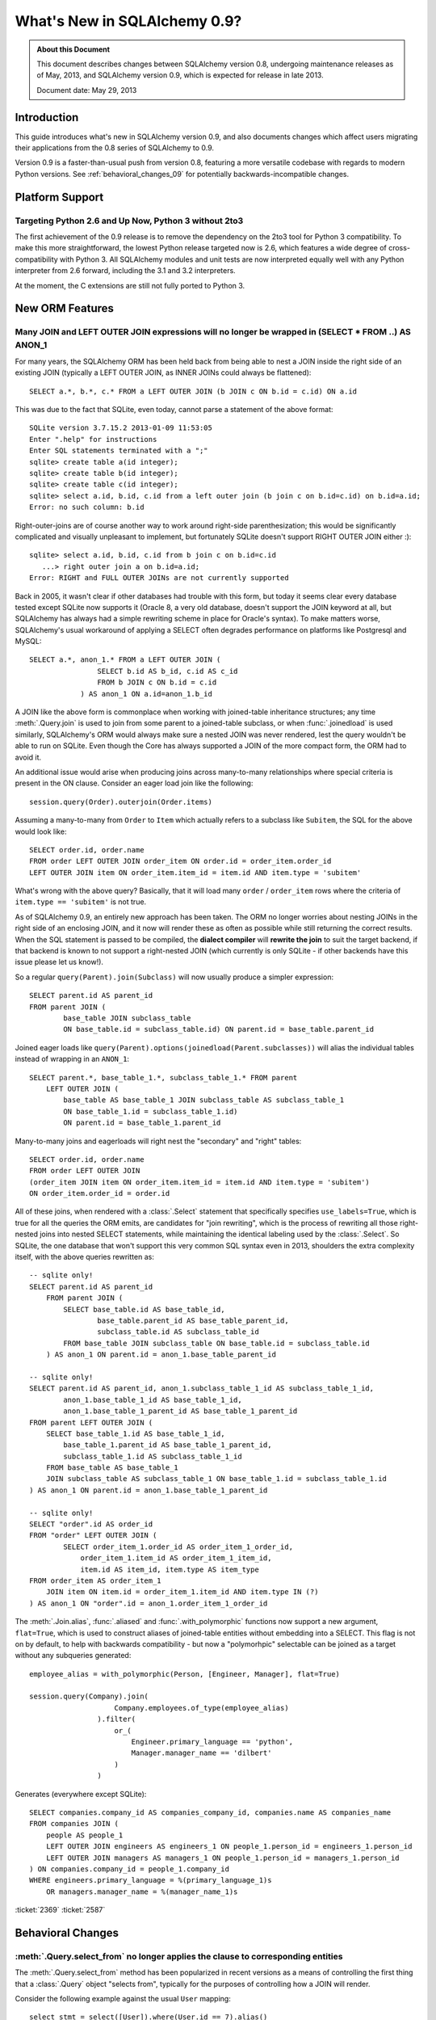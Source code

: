 ==============================
What's New in SQLAlchemy 0.9?
==============================

.. admonition:: About this Document

    This document describes changes between SQLAlchemy version 0.8,
    undergoing maintenance releases as of May, 2013,
    and SQLAlchemy version 0.9, which is expected for release
    in late 2013.

    Document date: May 29, 2013

Introduction
============

This guide introduces what's new in SQLAlchemy version 0.9,
and also documents changes which affect users migrating
their applications from the 0.8 series of SQLAlchemy to 0.9.

Version 0.9 is a faster-than-usual push from version 0.8,
featuring a more versatile codebase with regards to modern
Python versions.   See :ref:`behavioral_changes_09` for
potentially backwards-incompatible changes.

Platform Support
================

Targeting Python 2.6 and Up Now, Python 3 without 2to3
-------------------------------------------------------

The first achievement of the 0.9 release is to remove the dependency
on the 2to3 tool for Python 3 compatibility.  To make this
more straightforward, the lowest Python release targeted now
is 2.6, which features a wide degree of cross-compatibility with
Python 3.   All SQLAlchemy modules and unit tests are now interpreted
equally well with any Python interpreter from 2.6 forward, including
the 3.1 and 3.2 interpreters.

At the moment, the C extensions are still not fully ported to
Python 3.


New ORM Features
================

.. _feature_joins_09:

Many JOIN and LEFT OUTER JOIN expressions will no longer be wrapped in (SELECT * FROM ..) AS ANON_1
---------------------------------------------------------------------------------------------------

For many years, the SQLAlchemy ORM has been held back from being able to nest
a JOIN inside the right side of an existing JOIN (typically a LEFT OUTER JOIN,
as INNER JOINs could always be flattened)::

    SELECT a.*, b.*, c.* FROM a LEFT OUTER JOIN (b JOIN c ON b.id = c.id) ON a.id

This was due to the fact that SQLite, even today, cannot parse a statement of the above format::

    SQLite version 3.7.15.2 2013-01-09 11:53:05
    Enter ".help" for instructions
    Enter SQL statements terminated with a ";"
    sqlite> create table a(id integer);
    sqlite> create table b(id integer);
    sqlite> create table c(id integer);
    sqlite> select a.id, b.id, c.id from a left outer join (b join c on b.id=c.id) on b.id=a.id;
    Error: no such column: b.id

Right-outer-joins are of course another way to work around right-side
parenthesization; this would be significantly complicated and visually unpleasant
to implement, but fortunately SQLite doesn't support RIGHT OUTER JOIN either :)::

    sqlite> select a.id, b.id, c.id from b join c on b.id=c.id
       ...> right outer join a on b.id=a.id;
    Error: RIGHT and FULL OUTER JOINs are not currently supported

Back in 2005, it wasn't clear if other databases had trouble with this form,
but today it seems clear every database tested except SQLite now supports it
(Oracle 8, a very old database, doesn't support the JOIN keyword at all,
but SQLAlchemy has always had a simple rewriting scheme in place for Oracle's syntax).
To make matters worse, SQLAlchemy's usual workaround of applying a
SELECT often degrades performance on platforms like Postgresql and MySQL::

    SELECT a.*, anon_1.* FROM a LEFT OUTER JOIN (
                    SELECT b.id AS b_id, c.id AS c_id
                    FROM b JOIN c ON b.id = c.id
                ) AS anon_1 ON a.id=anon_1.b_id

A JOIN like the above form is commonplace when working with joined-table inheritance structures;
any time :meth:`.Query.join` is used to join from some parent to a joined-table subclass, or
when :func:`.joinedload` is used similarly, SQLAlchemy's ORM would always make sure a nested
JOIN was never rendered, lest the query wouldn't be able to run on SQLite.  Even though
the Core has always supported a JOIN of the more compact form, the ORM had to avoid it.

An additional issue would arise when producing joins across many-to-many relationships
where special criteria is present in the ON clause. Consider an eager load join like the following::

    session.query(Order).outerjoin(Order.items)

Assuming a many-to-many from ``Order`` to ``Item`` which actually refers to a subclass
like ``Subitem``, the SQL for the above would look like::

    SELECT order.id, order.name
    FROM order LEFT OUTER JOIN order_item ON order.id = order_item.order_id
    LEFT OUTER JOIN item ON order_item.item_id = item.id AND item.type = 'subitem'

What's wrong with the above query?  Basically, that it will load many ``order`` /
``order_item`` rows where the criteria of ``item.type == 'subitem'`` is not true.

As of SQLAlchemy 0.9, an entirely new approach has been taken.  The ORM no longer
worries about nesting JOINs in the right side of an enclosing JOIN, and it now will
render these as often as possible while still returning the correct results.  When
the SQL statement is passed to be compiled, the **dialect compiler** will **rewrite the join**
to suit the target backend, if that backend is known to not support a right-nested
JOIN (which currently is only SQLite - if other backends have this issue please
let us know!).

So a regular ``query(Parent).join(Subclass)`` will now usually produce a simpler
expression::

    SELECT parent.id AS parent_id
    FROM parent JOIN (
            base_table JOIN subclass_table
            ON base_table.id = subclass_table.id) ON parent.id = base_table.parent_id

Joined eager loads like ``query(Parent).options(joinedload(Parent.subclasses))``
will alias the individual tables instead of wrapping in an ``ANON_1``::

    SELECT parent.*, base_table_1.*, subclass_table_1.* FROM parent
        LEFT OUTER JOIN (
            base_table AS base_table_1 JOIN subclass_table AS subclass_table_1
            ON base_table_1.id = subclass_table_1.id)
            ON parent.id = base_table_1.parent_id

Many-to-many joins and eagerloads will right nest the "secondary" and "right" tables::

    SELECT order.id, order.name
    FROM order LEFT OUTER JOIN
    (order_item JOIN item ON order_item.item_id = item.id AND item.type = 'subitem')
    ON order_item.order_id = order.id

All of these joins, when rendered with a :class:`.Select` statement that specifically
specifies ``use_labels=True``, which is true for all the queries the ORM emits,
are candidates for "join rewriting", which is the process of rewriting all those right-nested
joins into nested SELECT statements, while maintaining the identical labeling used by
the :class:`.Select`.  So SQLite, the one database that won't support this very
common SQL syntax even in 2013, shoulders the extra complexity itself,
with the above queries rewritten as::

    -- sqlite only!
    SELECT parent.id AS parent_id
        FROM parent JOIN (
            SELECT base_table.id AS base_table_id,
                    base_table.parent_id AS base_table_parent_id,
                    subclass_table.id AS subclass_table_id
            FROM base_table JOIN subclass_table ON base_table.id = subclass_table.id
        ) AS anon_1 ON parent.id = anon_1.base_table_parent_id

    -- sqlite only!
    SELECT parent.id AS parent_id, anon_1.subclass_table_1_id AS subclass_table_1_id,
            anon_1.base_table_1_id AS base_table_1_id,
            anon_1.base_table_1_parent_id AS base_table_1_parent_id
    FROM parent LEFT OUTER JOIN (
        SELECT base_table_1.id AS base_table_1_id,
            base_table_1.parent_id AS base_table_1_parent_id,
            subclass_table_1.id AS subclass_table_1_id
        FROM base_table AS base_table_1
        JOIN subclass_table AS subclass_table_1 ON base_table_1.id = subclass_table_1.id
    ) AS anon_1 ON parent.id = anon_1.base_table_1_parent_id

    -- sqlite only!
    SELECT "order".id AS order_id
    FROM "order" LEFT OUTER JOIN (
            SELECT order_item_1.order_id AS order_item_1_order_id,
                order_item_1.item_id AS order_item_1_item_id,
                item.id AS item_id, item.type AS item_type
    FROM order_item AS order_item_1
        JOIN item ON item.id = order_item_1.item_id AND item.type IN (?)
    ) AS anon_1 ON "order".id = anon_1.order_item_1_order_id

The :meth:`.Join.alias`, :func:`.aliased` and :func:`.with_polymorphic` functions now
support a new argument, ``flat=True``, which is used to construct aliases of joined-table
entities without embedding into a SELECT.   This flag is not on by default, to help with
backwards compatibility - but now a "polymorhpic" selectable can be joined as a target
without any subqueries generated::

    employee_alias = with_polymorphic(Person, [Engineer, Manager], flat=True)

    session.query(Company).join(
                        Company.employees.of_type(employee_alias)
                    ).filter(
                        or_(
                            Engineer.primary_language == 'python',
                            Manager.manager_name == 'dilbert'
                        )
                    )

Generates (everywhere except SQLite)::

    SELECT companies.company_id AS companies_company_id, companies.name AS companies_name
    FROM companies JOIN (
        people AS people_1
        LEFT OUTER JOIN engineers AS engineers_1 ON people_1.person_id = engineers_1.person_id
        LEFT OUTER JOIN managers AS managers_1 ON people_1.person_id = managers_1.person_id
    ) ON companies.company_id = people_1.company_id
    WHERE engineers.primary_language = %(primary_language_1)s
        OR managers.manager_name = %(manager_name_1)s

:ticket:`2369` :ticket:`2587`


.. _behavioral_changes_09:

Behavioral Changes
==================

.. _migration_2736:

:meth:`.Query.select_from` no longer applies the clause to corresponding entities
---------------------------------------------------------------------------------

The :meth:`.Query.select_from` method has been popularized in recent versions
as a means of controlling the first thing that a :class:`.Query` object
"selects from", typically for the purposes of controlling how a JOIN will
render.

Consider the following example against the usual ``User`` mapping::

    select_stmt = select([User]).where(User.id == 7).alias()

    q = session.query(User).\
               join(select_stmt, User.id == select_stmt.c.id).\
               filter(User.name == 'ed')

The above statement predictably renders SQL like the following::

    SELECT "user".id AS user_id, "user".name AS user_name
    FROM "user" JOIN (SELECT "user".id AS id, "user".name AS name
    FROM "user"
    WHERE "user".id = :id_1) AS anon_1 ON "user".id = anon_1.id
    WHERE "user".name = :name_1

If we wanted to reverse the order of the left and right elements of the
JOIN, the documentation would lead us to believe we could use
:meth:`.Query.select_from` to do so::

    q = session.query(User).\
            select_from(select_stmt).\
            join(User, User.id == select_stmt.c.id).\
            filter(User.name == 'ed')

However, in version 0.8 and earlier, the above use of :meth:`.Query.select_from`
would apply the ``select_stmt`` to **replace** the ``User`` entity, as it
selects from the ``user`` table which is compatible with ``User``::

    -- SQLAlchemy 0.8 and earlier...
    SELECT anon_1.id AS anon_1_id, anon_1.name AS anon_1_name
    FROM (SELECT "user".id AS id, "user".name AS name
    FROM "user"
    WHERE "user".id = :id_1) AS anon_1 JOIN "user" ON anon_1.id = anon_1.id
    WHERE anon_1.name = :name_1

The above statement is a mess, the ON clause refers ``anon_1.id = anon_1.id``,
our WHERE clause has been replaced with ``anon_1`` as well.

This behavior is quite intentional, but has a different use case from that
which has become popular for :meth:`.Query.select_from`.  The above behavior
is now available by a new method known as :meth:`.Query.select_entity_from`.
This is a lesser used behavior that in modern SQLAlchemy is roughly equivalent
to selecting from a customized :func:`.aliased` construct::

    select_stmt = select([User]).where(User.id == 7)
    user_from_stmt = aliased(User, select_stmt.alias())

    q = session.query(user_from_stmt).filter(user_from_stmt.name == 'ed')

So with SQLAlchemy 0.9, our query that selects from ``select_stmt`` produces
the SQL we expect::

    -- SQLAlchemy 0.9
    SELECT "user".id AS user_id, "user".name AS user_name
    FROM (SELECT "user".id AS id, "user".name AS name
    FROM "user"
    WHERE "user".id = :id_1) AS anon_1 JOIN "user" ON "user".id = id
    WHERE "user".name = :name_1

The :meth:`.Query.select_entity_from` method will be available in SQLAlchemy
**0.8.2**, so applications which rely on the old behavior can transition
to this method first, ensure all tests continue to function, then upgrade
to 0.9 without issue.

:ticket:`2736`


Behavioral Improvements
=======================

Improvements that should produce no compatibility issues, but are good
to be aware of in case there are unexpected issues.

Label constructs can now render as their name alone in an ORDER BY
------------------------------------------------------------------

For the case where a :class:`.Label` is used in both the columns clause
as well as the ORDER BY clause of a SELECT, the label will render as
just it's name in the ORDER BY clause, assuming the underlying dialect
reports support of this feature.

E.g. an example like::

    from sqlalchemy.sql import table, column, select, func

    t = table('t', column('c1'), column('c2'))
    expr = (func.foo(t.c.c1) + t.c.c2).label("expr")

    stmt = select([expr]).order_by(expr)

    print stmt

Prior to 0.9 would render as::

    SELECT foo(t.c1) + t.c2 AS expr
    FROM t ORDER BY foo(t.c1) + t.c2

And now renders as::

    SELECT foo(t.c1) + t.c2 AS expr
    FROM t ORDER BY expr

The ORDER BY only renders the label if the label isn't further embedded into an expression within the ORDER BY, other than a simple ``ASC`` or ``DESC``.

The above format works on all databases tested, but might have compatibility issues with older database versions (MySQL 4?  Oracle 8? etc.).   Based on user reports we can add rules
that will disable the feature based on database version detection.

:ticket:`1068`

Dialect Changes
===============

Firebird ``fdb`` is now the default Firebird dialect.
-----------------------------------------------------

The ``fdb`` dialect is now used if an engine is created without a dialect
specifier, i.e. ``firebird://``.  ``fdb`` is a ``kinterbasdb`` compatible
DBAPI which per the Firebird project is now their official Python driver.

:ticket:`2504`


